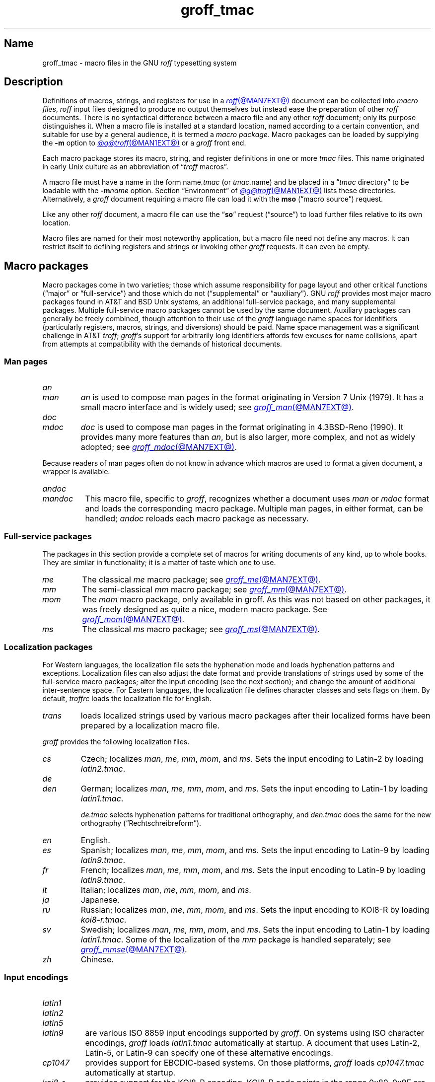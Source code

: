 .TH groff_tmac @MAN5EXT@ "@MDATE@" "groff @VERSION@"
.SH Name
groff_tmac \- macro files in the GNU
.I roff
typesetting system
.
.
.\" ====================================================================
.\" Legal Terms
.\" ====================================================================
.\"
.\" Copyright (C) 2000-2022 Free Software Foundation, Inc.
.\"
.\" This file is part of groff, the GNU roff typesetting system.
.\"
.\" Permission is granted to copy, distribute and/or modify this
.\" document under the terms of the GNU Free Documentation License,
.\" Version 1.3 or any later version published by the Free Software
.\" Foundation; with no Invariant Sections, with no Front-Cover Texts,
.\" and with no Back-Cover Texts.
.\"
.\" A copy of the Free Documentation License is included as a file
.\" called FDL in the main directory of the groff source package.
.
.
.\" Save and disable compatibility mode (for, e.g., Solaris 10/11).
.do nr *groff_groff_tmac_5_man_C \n[.cp]
.cp 0
.
.\" Define fallback for groff 1.23's MR macro if the system lacks it.
.nr do-fallback 0
.if !\n(.f           .nr do-fallback 1 \" mandoc
.if  \n(.g .if !d MR .nr do-fallback 1 \" older groff
.if !\n(.g           .nr do-fallback 1 \" non-groff *roff
.if \n[do-fallback]  \{\
.  de MR
.    ie \\n(.$=1 \
.      I \%\\$1
.    el \
.      IR \%\\$1 (\\$2)\\$3
.  .
.\}
.rr do-fallback
.
.
.\" TODO: Consider parallelizing with our Texinfo node "Macro Packages".
.\" ====================================================================
.SH Description
.\" ====================================================================
.
Definitions of macros,
strings,
and registers for use in a
.MR roff @MAN7EXT@
document can be collected into
.IR "macro files" ,
.I roff
input files designed to produce no output themselves but instead ease
the preparation of other
.I roff
documents.
.
There is no syntactical difference between a macro file and any other
.I roff
document;
only its purpose distinguishes it.
.
When a macro file is installed at a standard location,
named according to a certain convention,
and suitable for use by a general audience,
it is termed a
.IR "macro package" .
.
Macro packages can be loaded by supplying the
.B \-m
option to
.MR @g@troff @MAN1EXT@
or a
.I groff
front end.
.
.
.P
Each macro package stores its macro,
string,
and register definitions in one or more
.I tmac
files.
.
This name originated in early Unix culture as an abbreviation of
.RI \[lq] troff \" generic
macros\[rq].
.
.
.P
A macro file must have a name in the form
.RI name .tmac
(or
.IR tmac. name)
and be placed in a
.RI \[lq] tmac
directory\[rq] to be loadable with the
.BI \-m name
option.
.
Section \[lq]Environment\[rq] of
.MR @g@troff @MAN1EXT@
lists these directories.
.
Alternatively,
a
.I groff
document requiring a macro file can load it with the
.B mso
(\[lq]macro source\[rq]) request.
.
.
.P
Like any other
.I roff
document,
a macro file can use the
.RB \[lq] so \[rq]
request (\[lq]source\[rq]) to load further files relative to its own
location.
.
.
.P
Macro files are named for their most noteworthy application,
but a macro file need not define any macros.
.
It can restrict itself to defining registers and strings or invoking
other
.I groff
requests.
.
It can even be empty.
.
.
.\" ====================================================================
.SH "Macro packages"
.\" ====================================================================
.
Macro packages come in two varieties;
those which assume responsibility for page layout and other critical
functions
(\[lq]major\[rq] or \[lq]full-service\[rq])
and those which do not
(\[lq]supplemental\[rq] or \[lq]auxiliary\[rq]).
.
GNU
.I roff
provides most major macro packages found in AT&T and BSD Unix systems,
an additional full-service package,
and many supplemental packages.
.
Multiple full-service macro packages cannot be used by the same
document.
.
Auxiliary packages can generally be freely combined,
though attention to their use of the
.I groff
language name spaces for identifiers
(particularly registers,
macros,
strings,
and diversions)
should be paid.
.
Name space management was a significant challenge in AT&T
.IR troff ;
.IR groff 's
support for arbitrarily long identifiers affords few excuses for name
collisions,
apart from attempts at compatibility with the demands of historical
documents.
.
.
.\" ====================================================================
.SS "Man pages"
.\" ====================================================================
.
.TP
.I an
.TQ
.I man
.I an
is used to compose man pages in the format originating in Version\~7
Unix (1979).
.
It has a small macro interface and is widely used;
see
.MR groff_man @MAN7EXT@ .
.
.
.TP
.I doc
.TQ
.I mdoc
.I doc
is used to compose man pages in the format originating in 4.3BSD-Reno
(1990).
.
It provides many more features than
.IR an ,
but is also larger,
more complex,
and not as widely adopted;
see
.MR groff_mdoc @MAN7EXT@ .
.
.
.P
Because readers of man pages often do not know in advance which macros
are used to format a given document,
a wrapper is available.
.
.
.TP 8n \" "mandoc" + 2n
.I \%andoc
.TQ
.I mandoc
This macro file,
specific to
.IR groff ,
recognizes whether a document uses
.I man
or
.I mdoc
format and loads the corresponding macro package.
.
Multiple man pages,
in either format,
can be handled;
.I \%andoc
reloads each macro package as necessary.
.
.
.\" ====================================================================
.SS "Full-service packages"
.\" ====================================================================
.
The packages in this section provide a complete set of macros for
writing documents of any kind, up to whole books.
.
They are similar in functionality; it is a matter of taste which one
to use.
.
.
.TP
.I me
The classical
.I me
macro package; see
.MR groff_me @MAN7EXT@ .
.
.
.TP
.I mm
The semi-classical
.I mm
macro package; see
.MR groff_mm @MAN7EXT@ .
.
.
.TP
.I mom
The
.I mom
macro package, only available in groff.
.
As this was not based on other packages, it was freely designed as
quite a nice, modern macro package.
.
See
.MR groff_mom @MAN7EXT@ .
.
.
.TP
.I ms
The classical
.I ms
macro package; see
.MR groff_ms @MAN7EXT@ .
.
.
.\" ====================================================================
.SS "Localization packages"
.\" ====================================================================
.
For Western languages,
the localization file sets the hyphenation mode and loads hyphenation
patterns and exceptions.
.
Localization files can also adjust the date format and provide
translations of strings used by some of the full-service macro packages;
alter the input encoding
(see the next section);
and change the amount of additional inter-sentence space.
.
For Eastern languages,
the localization file defines character classes and sets flags on them.
.
By default,
.I troffrc
loads the localization file for English.
.
.
.TP
.I trans
loads localized strings used by various macro packages after their
localized forms have been prepared by a localization macro file.
.
.
.P
.I groff
provides the following localization files.
.
.
.TP
.I cs
Czech;
localizes
.IR man ,
.IR me ,
.IR mm ,
.IR mom ,
and
.IR ms .
.
Sets the input encoding to Latin-2 by loading
.IR latin2.tmac .
.
.
.TP
.I de
.TQ
.I den
German;
localizes
.IR man ,
.IR me ,
.IR mm ,
.IR mom ,
and
.IR ms .
.
Sets the input encoding to Latin-1 by loading
.IR latin1.tmac .
.
.
.IP
.I de.tmac
selects hyphenation patterns for traditional orthography,
and
.I den.tmac
does the same for the new orthography
(\[lq]Recht\%schreib\%reform\[rq]).
.
.
.TP
.I en
English.
.
.
.TP
.I es
Spanish;
localizes
.IR man ,
.IR me ,
.IR mm ,
.IR mom ,
and
.IR ms .
.
Sets the input encoding to Latin-9 by loading
.IR latin9.tmac .
.
.
.TP
.I fr
French;
localizes
.IR man ,
.IR me ,
.IR mm ,
.IR mom ,
and
.IR ms .
.
Sets the input encoding to Latin-9 by loading
.IR latin9.tmac .
.
.
.TP
.I it
Italian;
localizes
.IR man ,
.IR me ,
.IR mm ,
.IR mom ,
and
.IR ms .
.
.
.TP
.I ja
Japanese.
.
.
.TP
.I ru
Russian;
localizes
.IR man ,
.IR me ,
.IR mm ,
.IR mom ,
and
.IR ms .
.
Sets the input encoding to KOI8-R by loading
.IR koi8-r.tmac .
.
.
.TP
.I sv
Swedish;
localizes
.IR man ,
.IR me ,
.IR mm ,
.IR mom ,
and
.IR ms .
.
Sets the input encoding to Latin-1 by loading
.IR latin1.tmac .
.
Some of the localization of the
.I mm
package is handled separately;
see
.MR groff_mmse @MAN7EXT@ .
.
.
.TP
.I zh
Chinese.
.
.
.\" ====================================================================
.SS "Input encodings"
.\" ====================================================================
.
.TP 8n \" "latin1" + 2n
.I latin1
.TQ
.I latin2
.TQ
.I latin5
.TQ
.I latin9
are various ISO\~8859 input encodings supported by
.IR groff .
.
On systems using ISO character encodings,
.I groff
loads
.I latin1.tmac
automatically at startup.
.
A document that uses Latin-2,
Latin-5,
or Latin-9
can specify one of these alternative encodings.
.
.
.TP
.I cp1047
provides support for EBCDIC-based systems.
.
On those platforms,
.I groff
loads
.I cp1047.tmac
automatically at startup.
.
.
.TP
.I koi8\-r
provides support for the KOI8-R encoding.
.
KOI8-R code points in the range 0x80\[en]0x9F are not valid input on
systems using ISO character codings natively;
see section \[lq]Identifiers\[rq] in
.MR groff @MAN7EXT@ .
.
This should be no impediment to practical documents,
as these KOI8-R code points do not encode letters,
but box-drawing symbols and characters that are better obtained via
special character escape sequences;
see
.MR groff_char @MAN7EXT@ .
.
.
.P
Because different input character codes constitute valid GNU
.I troff \" GNU
input on ISO and EBCDIC systems,
the
.I latin
macro files cannot be used on EBCDIC systems,
and
.I cp1047
cannot be used on ISO systems.
.
.
.\" ====================================================================
.SS "Auxiliary packages"
.\" ====================================================================
.
The macro packages in this section are not intended for stand-alone
use,
but can add functionality to any other macro package or to plain
(\[lq]raw\[rq])
.I groff
documents.
.
.
.\" TODO:
.\"   a4
.\"   devtag
.\"   europs
.\"   psatk
.\"   psfig
.TP 8n \" "pdfpic" + 2n
.I 62bit
provides macros for addition,
multiplication,
and division of 62-bit integers
(allowing safe multiplication of signed 31-bit integers,
for example).
.
.
.TP
.I hdtbl
allows the generation of tables using a syntax similar to the HTML table
model.
.
This Heidelberger table macro package is not a preprocessor,
which can be useful if the contents of table entries are determined by
macro calls or string interpolations.
.
Compare to
.MR @g@tbl @MAN1EXT@ .
.
It works only with the
.B ps
and
.B pdf
output devices.
.
See
.MR groff_hdtbl @MAN7EXT@ .
.
.
.TP
.I papersize
enables the paper format to be set on the command line by giving a
.RB \[lq] \-d
.BI \%paper= format\c
\[rq]
option to
.IR @g@troff .
.
Possible values for
.I format
are the ISO and DIN formats
.RB \[lq] A0 \[en] A6 \[rq],
.RB \[lq] B0 \[en] B6 \[rq],
.RB \[lq] C0 \[en] C6 \[rq],
and
.RB \[lq] D0 \[en] D6 \[rq];
.\" XXX: src/libs/libgroff/paper.cpp also supports [ABCD]7.
the U.S.\& formats
.RB \%\[lq] letter \[rq],
.RB \%\[lq] legal \[rq],
.RB \%\[lq] tabloid \[rq],
.RB \%\[lq] ledger \[rq],
.RB \%\[lq] statement \[rq],
and
.RB \%\[lq] executive \[rq];
and the envelope formats
.RB \%\[lq] com10 \[rq],
.RB \%\[lq] monarch \[rq],
and
.RB \%\[lq] DL \[rq].
.
All formats,
even those for envelopes,
are in portrait orientation:
the length measurement is vertical.
.
Appending \[lq]l\[rq] (ell) to any of these denotes landscape
orientation instead.
.
This macro file assumes one-inch horizontal margins,
and sets registers recognized by the
.I groff
.IR man ,
.IR mdoc ,
.IR mm ,
.IR mom ,
and
.I ms
packages to configure them accordingly.
.
If you want different margins,
you will need to use those packages' facilities,
or
.I @g@troff
.B ll
and/or
.B po
requests to adjust them.
.
An output device typically requires command-line options
.B \-p
and
.B \-l
to override the paper dimensions and orientation,
respectively,
defined in its
.I DESC
file;
see subsection \[lq]Paper format\[rq]
of
.MR groff @MAN1EXT@ .
.
This macro file is normally loaded at startup by the
.I troffrc
file when formatting for a typesetting device
(but not a terminal).
.
.
.TP
.I pdfpic
provides a single macro,
.BR PDFPIC ,
to include a PDF graphic in a document using features of the
.B pdf
output driver.
.
For other output devices,
.B PDFPIC
calls
.BR PSPIC ,
with which it shares an interface
(see below).
.
This macro file is normally loaded at startup by the
.I troffrc
file.
.
.
.TP
.I pic
supplies definitions of the macros
.BR PS ,
.BR PE ,
and
.BR PF ,
usable with the
.MR @g@pic @MAN1EXT@
preprocessor.
.
They center each picture.
.
Use it if your document does not use a full-service macro package,
or that package does not supply working
.I pic
macro definitions.
.
Except for
.I man
and
.IR mdoc ,
those provided with
.I groff
already do so
(exception:
.I mm
employs the name
.B PF
for a different purpose).
.
.
.TP
.I pspic
provides a macro,
.BR PSPIC ,
that includes a PostScript graphic in a document.
.
The
.BR ps ,
.BR dvi ,
.BR html ,
and
.B xhtml
output devices support such inclusions;
for all other drivers,
the image is replaced with a rectangular border of the same size.
.
.I pspic.tmac
is loaded at startup by the
.I troffrc
file.
.
.
.IP
Its syntax is as follows.
.RS
.IP
\&\fB.PSPIC\fP \
[\fB\-L\fP\|\
|\|\fB\-R\fP\|\
|\|\fB\-C\fP\|\
|\|\fB\-I\fP\~\fIn\fP] \
\fI\|file\fP [\fIwidth\fP [\,\fIheight\/\fP]]
.RE
.
.
.IP
.I file
is the name of the PostScript file;
.I width
and
.I height
give the desired width and height of the image.
.
If neither a
.I width
nor a
.I height
argument is specified,
the image's natural width
(as given in the file's bounding box)
or the current line length is used as the width,
whatever is smaller.
.
The
.I width
and
.I height
arguments may have scaling units attached;
the default scaling unit
.RB is\~ i .
.
.B PSPIC
scales the graphic uniformly in the horizontal and vertical directions
so that it is no more than
.I width
wide
and
.I height
high.
.
Option
.B \-C
centers the graphic horizontally;
this is the default.
.
.B \-L
and
.B \-R
left- and right-align the graphic,
respectively.
.
.B \-I
indents the graphic
.RI by\~ n
(with a default scaling unit
.RB of\~ m ).
.
.
.IP
To use
.B PSPIC
within a diversion,
we recommend extending it with the following code,
assuring that the diversion's width completely covers the image's width.
.
.
.RS
.IP
.EX
\&.am PSPIC
\&.\~\~vpt 0
\&\[rs]h\[aq](\[rs]\[rs]n[ps\-offset]u + \[rs]\[rs]n[ps\-deswid]u)\[aq]
\&.\~\~sp \-1
\&.\~\~vpt 1
\&..
.EE
.RE
.
.
.IP
Failure to load
.BR PSPIC 's
image argument is not an error.
.
(The
.B psbb
request does issue an error diagnostic.)
.
To make such a failure fatal,
append to the
.B pspic*error\-hook
macro.
.
.
.RS
.IP
.EX
\&.am pspic*error\-hook
\&.\~\~ab
\&..
.EE
.RE
.
.
.TP
.I ptx
provides a macro,
.BR xx ,
to format permuted index entries as produced by the GNU
.MR ptx 1
program.
.
If your formatting needs differ,
copy the macro into your document and adapt it to your needs.
.
.
.TP
.I rfc1345
defines special character escape sequences named for the glyph mnemonics
specified in RFC\~1345 and the digraph table of the Vim text editor.
.
See
.MR groff_rfc1345 @MAN7EXT@ .
.
.
.TP
.I sboxes
offers an interface to the
.RB \[lq] "pdf: background" \[rq]
device control command supported by
.MR gropdf @MAN1EXT@ .
.
Using this package,
.I groff ms
documents can draw colored rectangles beneath any output.
.
.RS
.TP
.BI \%.BOXSTART\~SHADED\~ color\~\c
.BI \%OUTLINED\~ color\~\c
.BI \%INDENT\~ size\~\c
.BI \%WEIGHT\~ size
begins a box,
where the argument after
.B \%SHADED
gives the fill color and that after
.B \%OUTLINED
the border color.
.
Omit the former to get a borderless filled box and the latter for a
border with no fill.
.
The specified
.B \%WEIGHT
is used if the box is
.BR \%OUTLINED .
.
.
.IP
.B \%INDENT
precedes a value which leaves a gap between the border and the contents
inside the box.
.
.
.IP
Each
.I color
must be a defined
.I groff
color name,
and each
.I size
a valid
.I groff
numeric expression.
.
The keyword/value pairs can be specified in any order.
.RE
.
.
.IP
Boxes can be stacked,
so you can start a box within another box;
usually the later boxes would be smaller than the containing box,
but this is not enforced.
.
When using
.BR \%BOXSTART ,
the left position is the current indent minus the
.B \%INDENT
in the command,
and the right position is the left position
(calculated above)
plus the current line length and twice the indent.
.
.
.RS
.TP
.B \%.BOXSTOP
takes no parameters.
.
It closes the most recently started box at the current vertical position
after adding its
.B \%INDENT
spacing.
.RE
.
.
.IP
Your
.I groff
documents can conditionally exercise the
.I sboxes
macros.
.
The register
.B \%GSBOX
is defined if the package is loaded,
and interpolates a true value if the
.B pdf
output device is in use.
.
.
.IP
.I sboxes
furthermore hooks into the
.MR groff_ms @MAN7EXT@
package to receive notifications when footnotes are growing,
so that it can close boxes on a page before footnotes are printed.
.
When that condition obtains,
.I sboxes
will close open boxes two points
above the footnote separator and re-open them on the next page.
.
(This amount probably will not match the box's
.BR \%INDENT .)
.
.
.IP
See
.UR file://@DOCDIR@/\:\%msboxes\:.pdf
\[lq]Using PDF boxes with
.I groff
and the
.I ms
macros\[rq]
.UE
for a demonstration.
.
.
.TP
.I trace
aids the debugging of
.I groff
documents by tracing macro calls.
.
See
.MR groff_trace @MAN7EXT@ .
.
.
.TP
.I www
defines macros corresponding to HTML elements.
.
See
.MR groff_www @MAN7EXT@ .
.
.
.\" ====================================================================
.SH Naming
.\" ====================================================================
.
AT&T
.I nroff \" AT&T
and
.I troff \" AT&T
were implemented before the conventions of the modern C
.MR getopt 3
call evolved,
and used a naming scheme for macro packages that looks odd to modern
eyes.
.
Macro packages were typically loaded using the
.B \-m
option to the formatter;
when directly followed by its argument without an intervening space,
this looked like a long option preceded by a single minus\[em]a
sensation in the computer stone age.
.
Macro packages therefore came to be known by names that started with the
letter \[lq]m\[rq],
which was omitted from the name of the macro file as stored on disk.
.
For example,
the manuscript macro package was stored as
.I tmac.s
and loaded with the option
.BR \-ms .
.
.
.P
.I groff
commands permit space between an option and its argument.
.
The syntax
.RB \[lq] "groff \-m s" \[rq]
makes the macro file name more clear but may surprise users familiar
with the original convention,
unaware that the package's \[lq]real\[rq] name was \[lq]s\[rq] all
along.
.
For such packages of long pedigree,
.I groff
accommodates different users' expectations by supplying wrapper macro
files that load the desired file with
.B mso
requests.
.
Thus,
all of
.RB \[lq] "groff \-m s" \[rq],
.RB \[lq] "groff \-m ms" \[rq],
.RB \[lq] "groff \-ms" \[rq],
and
.RB \[lq] "groff \-mms" \[rq]
serve to load the manuscript macros.
.
.
.P
Wrappers are not provided for packages of more recent vintage,
like
.IR www.tmac .
.
.
.P
As noted in passing above,
AT&T
.I troff \" AT&T
named macro files in the form
.IR tmac. name.
.
It has since become conventional in operating systems to use a suffixed
file name extension to suggest a file type or format.
.
.
.\" ====================================================================
.SH Inclusion
.\" ====================================================================
.
The traditional method of employing a macro package is to specify the
.B \-m
.I package
option to the formatter,
which then reads
.IR package 's
macro file prior to any input files.
.
Historically,
.I package
was sought in a file named
.IR tmac. package
(that is,
with a
.RB \[lq] tmac.\& \[rq]
prefix).
.
GNU
.I troff \" GNU
searches for
.RI package .tmac
in the macro path;
if not found,
it looks for
.IR tmac. package
instead,
and vice versa.
.
.
.P
Alternatively,
one could include a macro file by using the request
.RB \[lq] .so
.IR file-name \[rq]
in the document;
.I file-name
is resolved relative to the location of the input document.
.
GNU
.I troff \" GNU
offers an improved feature in the similar request
.RB \[lq] mso
.IR package-file-name \[rq],
which searches the macro path for
.IR package-file-name .
.
Because its argument is a file name,
its
.RB \[lq] .tmac \[rq]
component must be included for the file to be found;
however,
as a convenience,
if opening it fails,
.B mso
strips any such suffix and tries again with a
.RB \[lq] tmac.\& \[rq]
prefix,
and vice versa.
.
.
.P
If a sourced file requires preprocessing,
for example if it includes
.I tbl \" generic
tables
or
.I eqn \" generic
equations,
the preprocessor
.MR @g@soelim @MAN1EXT@
must be used.
.
This can be achieved with a pipeline or,
in
.IR groff ,
by specifying
the
.B \-s
option to the formatter
(or front end).
.
.MR man 1
librarian programs generally call
.I @g@soelim
automatically.
.
(Macro packages themselves generally do not require preprocessing.)
.
.
.ig
.\" ====================================================================
.SH Convention
.\" ====================================================================
.
.\" This section does not fit into the framework of this document.
.
There is a convention that is supported by many modern roff
typesetters and
.MR man 1
programs, the
.I preprocessor word
described in the following.
.
.P
If the first line in a document is a comment, the first word (after the
comment characters and a blank) constitutes the
.B preprocessor
.BR word .
That means that the letters of this word are interpreted as
abbreviations for those preprocessor commands that should be run
when formatting the document.
.
Mostly, only the letters corresponding to the options for the
preprocessors are recognized,
\[oq]e\[cq]
(for
.IR eqn ),
.\" \[oq]G\[cq],
.\" \[oq]g\[cq],
\[oq]p\[cq]
(for
.IR pic ),
\[oq]R\[cq]
(for
.IR refer ),
\[oq]s\[cq]
(for
.IR soelim ),
and
\[oq]t\[cq]
(for
.IR tbl ).
(see
.MR roff @MAN7EXT@ ).
.
.
.P
Besides being a good reminder for the user, some formatters (like the
.MR man 1
program) are even able to automatically start the preprocessors
specified in the preprocessor word, but do not bet on this.
.
.
.P
The
.I man
program handles some preprocessors automatically, such that in
man\~pages only the following characters should be used:
\[oq]e\[cq], \[oq]p\[cq], and \[oq]t\[cq].
.
.
..
.\" ====================================================================
.SH "Writing macros"
.\" ====================================================================
.
A
.MR roff @MAN7EXT@
document is a text file that is enriched by predefined formatting
constructs, such as requests, escape sequences, strings, numeric
registers, and macros from a macro package.
.
These elements are described in
.MR roff @MAN7EXT@ .
.
.
.P
To give a document a personal style, it is most useful to extend the
existing elements by defining some macros for repeating tasks; the best
place for this is near the beginning of the document or in a separate
file.
.
.
.P
Macros without arguments are just like strings.
.
But the full power of macros occurs when arguments are passed with a
macro call.
.
Within the macro definition, the arguments are available as the escape
sequences
.BR \[rs]$1 ,
\&.\|.\|.,
.BR \[rs]$9 ,
.BR \[rs]$[ .\|.\|. ] ,
.BR \[rs]$* ,
and
.BR \[rs]$@ ,
the name under which the macro was called is in
.BR \[rs]$0 ,
and the number of arguments is in register
.BR \[rs]n[.$] ;
see
.MR groff @MAN7EXT@ .
.
.
.\" ====================================================================
.SS "Draft mode"
.\" ====================================================================
.
Writing groff macros is easy when the escaping mechanism is temporarily
disabled.
.
In groff, this is done by enclosing the macro definition(s) within a
pair of
.B .eo
and
.B .ec
requests.
.
Then the body in the macro definition is just like a normal part of
the document \[em] text enhanced by calls of requests, macros,
strings, registers, etc.
.
For example, the code above can be written in a simpler way by
.
.
.IP
.ds @1 \[rs]f[I]\[rs]$0\[rs]f[]\"
.ds @2 arguments:\"
.EX
\&.eo
\&.ds midpart was called with the following
\&.de print_args
\&\*[@1]\ \[rs]*[midpart]\ \[rs]n[.$]\ \*[@2]
\&\[rs]$*
\&..
\&.ec
.EE
.rm @1
.rm @2
.
.
.P
Unfortunately, draft mode cannot be used universally.
.
Although it is good enough for defining normal macros, draft mode
fails with advanced applications, such as indirectly defined
strings, registers, etc.
.
An optimal way is to define and test all macros in draft mode and then
do the backslash doubling as a final step; do not forget to remove the
.I .eo
request.
.
.
.\" ====================================================================
.SS "Tips for macro definitions"
.\" ====================================================================
.
.IP \(bu
Start every line with a dot, for example, by using the groff request
.B .nop
for text lines, or write your own macro that handles also text lines
with a leading dot.
.
.RS
.IP
.EX
\&.de Text
\&.\ \ if (\[rs]\[rs]n[.$] == 0)\ \[rs]
\&.\ \ \ \ return
\&.\ \ nop\ \[rs])\[rs]\[rs]$*\[rs])
\&..
.EE
.RE
.
.IP \(bu
Write a comment macro that works both for copy and draft modes;
since the escape character is off in draft mode,
trouble might occur when comment escape sequences are used.
.
For example, the following macro just ignores its arguments, so it
acts like a comment line:
.
.RS
.IP
.EX
\&.de\ c
\&..
\&.c\ This\ is\ like\ a\ comment\ line.
.EE
.RE
.
.IP \(bu
In long macro definitions, make ample use of comment lines or
almost-empty lines (this is, lines which have a leading dot
and nothing else) for a better structuring.
.
.IP \(bu
To increase readability, use groff's indentation facility for
requests and macro calls (arbitrary whitespace after the leading dot).
.
.
.\" ====================================================================
.SS Diversions
.\" ====================================================================
.
Diversions can be used to implement quite advanced programming
constructs.
.
They are comparable to pointers to large data structures in the
C\~programming language, but their usage is quite different.
.
.
.P
In their simplest form, diversions are multi-line strings, but
diversions get their power when used dynamically within macros.
.
The (formatted) information stored in a diversion can be retrieved by
calling the diversion just like a macro.
.
.
.P
Most of the problems arising with diversions can be avoided if you
remember that diversions always store complete lines.
.
Using diversions when the line buffer has not been flushed produces
strange results; not knowing this, many people get desperate about
diversions.
.
To ensure that a diversion works, add line breaks at the right
places.
.
To be safe, enclose everything that has to do with diversions within
a pair of line breaks; for example, by explicitly using
.B .br
requests.
.
This rule should be applied to diversion definition, both inside and
outside, and to all calls of diversions.
.
This is a bit of overkill, but it works nicely.
.
.
.P
(If you really need diversions which should ignore the current partial
line, use environments to save the current partial line and/\:or use the
.B .box
request.)
.
.
.P
The most powerful feature using diversions is to start a diversion
within a macro definition and end it within another macro.
.
Then everything between each call of this macro pair is stored within
the diversion and can be manipulated from within the macros.
.
.
.\" ====================================================================
.SH Authors
.\" ====================================================================
.
This document was written by
.MT groff\-bernd\:.warken\-72@\:web\:.de
Bernd Warken
.ME ,
.MT wl@\:gnu\:.org
Werner Lemberg
.ME ,
and
.MT g.branden\:.robinson@\:gmail\:.com
G.\& Branden Robinson
.ME .
.
.
.\" ====================================================================
.SH "See also"
.\" ====================================================================
.
.IR "Groff: The GNU Implementation of troff" ,
by Trent A.\& Fisher and Werner Lemberg,
is the primary
.I groff
manual.
.
You can browse it interactively with \[lq]info groff\[rq].
.
.
.LP
The
.UR https://\:wiki\:.linuxfoundation\:.org/\:lsb/\:fhs
Filesystem Hierarchy Standard
.UE
is maintained by the Linux Foundation.
.
.
.TP
.MR groff @MAN1EXT@
is an overview of the
.I groff
system.
.
.
.TP
.MR groff_man @MAN7EXT@ ,
.TQ
.MR groff_mdoc @MAN7EXT@ ,
.TQ
.MR groff_me @MAN7EXT@ ,
.TQ
.MR groff_mm @MAN7EXT@ ,
.TQ
.MR groff_mom @MAN7EXT@ ,
.TQ
.MR groff_ms @MAN7EXT@ ,
.TQ
.MR groff_rfc1345 @MAN7EXT@ ,
.TQ
.MR groff_trace @MAN7EXT@ ,
\~and
.TQ
.MR groff_www @MAN7EXT@
are
.I groff
macro packages.
.
.
.TP
.MR groff @MAN7EXT@
summarizes the language recognized by GNU
.IR troff . \" GNU
.
.
.TP
.MR troff @MAN1EXT@
documents the default macro file search path.
.
.
.\" Restore compatibility mode (for, e.g., Solaris 10/11).
.cp \n[*groff_groff_tmac_5_man_C]
.do rr *groff_groff_tmac_5_man_C
.
.
.\" Local Variables:
.\" fill-column: 72
.\" mode: nroff
.\" End:
.\" vim: set filetype=groff textwidth=72:
